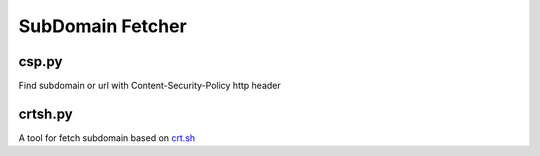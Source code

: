 SubDomain Fetcher
=================

csp.py
------
Find subdomain or url with Content-Security-Policy http header

crtsh.py
--------
A tool for fetch subdomain based on `crt.sh <https://crt.sh>`_
